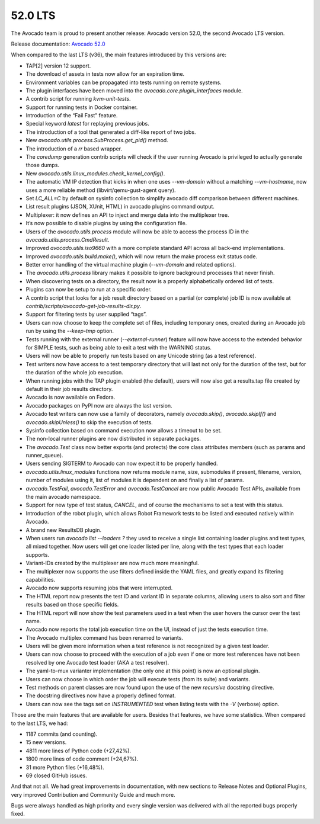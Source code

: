 ========
52.0 LTS
========

The Avocado team is proud to present another release: Avocado version
52.0, the second Avocado LTS version.

Release documentation: `Avocado 52.0
<http://avocado-framework.readthedocs.io/en/52.0/>`_

When compared to the last LTS (v36), the main features introduced by
this versions are:

- TAP[2] version 12 support.
- The download of assets in tests now allow for an expiration time.
- Environment variables can be propagated into tests running on remote
  systems.
- The plugin interfaces have been moved into the
  `avocado.core.plugin_interfaces` module.
- A contrib script for running `kvm-unit-tests`.
- Support for running tests in Docker container.
- Introduction of the “Fail Fast” feature.
- Special keyword `latest` for replaying previous jobs.
- The introduction of a tool that generated a diff-like report of two
  jobs.
- New `avocado.utils.process.SubProcess.get_pid()` method.
- The introduction of a `rr` based wrapper.
- The `coredump` generation contrib scripts will check if the user
  running Avocado is privileged to actually generate those dumps.
- New `avocado.utils.linux_modules.check_kernel_config()`.
- The automatic VM IP detection that kicks in when one uses `--vm-domain`
  without a matching `--vm-hostname`, now uses a more reliable method
  (libvirt/qemu-gust-agent query).
- Set `LC_ALL=C` by default on sysinfo collection to simplify avocado
  diff comparison between different machines.
- List result plugins (JSON, XUnit, HTML) in avocado plugins command
  output.
- Multiplexer: it now defines an API to inject and merge data into the
  multiplexer tree.
- It’s now possible to disable plugins by using the configuration file.
- Users of the `avocado.utils.process` module will now be able to access
  the process ID in the `avocado.utils.process.CmdResult`.
- Improved `avocado.utils.iso9660` with a more complete standard API
  across all back-end implementations.
- Improved `avocado.utils.build.make()`, which will now return the make
  process exit status code.
- Better error handling of the virtual machine plugin (`--vm-domain` and
  related options).
- The `avocado.utils.process` library makes it possible to ignore
  background processes that never finish.
- When discovering tests on a directory, the result now is a properly
  alphabetically ordered list of tests.
- Plugins can now be setup to run at a specific order.
- A contrib script that looks for a job result directory based on a
  partial (or complete) job ID is now available at
  `contrib/scripts/avocado-get-job-results-dir.py`.
- Support for filtering tests by user supplied “tags”.
- Users can now choose to keep the complete set of files, including
  temporary ones, created during an Avocado job run by using the
  `--keep-tmp` option.
- Tests running with the external runner (`--external-runner`) feature
  will now have access to the extended behavior for SIMPLE tests, such
  as being able to exit a test with the WARNING status.
- Users will now be able to properly run tests based on any Unicode
  string (as a test reference).
- Test writers now have access to a test temporary directory that will
  last not only for the duration of the test, but for the duration of
  the whole job execution.
- When running jobs with the TAP plugin enabled (the default), users
  will now also get a results.tap file created by default in their job
  results directory.
- Avocado is now available on Fedora.
- Avocado packages on PyPI now are always the last version.
- Avocado test writers can now use a family of decorators, namely
  `avocado.skip()`, `avocado.skipIf()` and `avocado.skipUnless()` to
  skip the execution of tests.
- Sysinfo collection based on command execution now allows a timeout to
  be set.
- The non-local runner plugins are now distributed in separate packages.
- The `avocado.Test` class now better exports (and protects) the core
  class attributes members (such as params and runner_queue).
- Users sending SIGTERM to Avocado can now expect it to be properly handled.
- `avocado.utils.linux_modules` functions now returns module name, size,
  submodules if present, filename, version, number of modules using it,
  list of modules it is dependent on and finally a list of params.
- `avocado.TestFail`, `avocado.TestError` and `avocado.TestCancel` are
  now public Avocado Test APIs, available from the main avocado namespace.
- Support for new type of test status, `CANCEL`, and of course the
  mechanisms to set a test with this status.
- Introduction of the robot plugin, which allows Robot Framework tests
  to be listed and executed natively within Avocado.
- A brand new ResultsDB plugin.
- When users run `avocado list --loaders ?` they used to receive a
  single list containing loader plugins and test types, all mixed
  together. Now users will get one loader listed per line, along with
  the test types that each loader supports.
- Variant-IDs created by the multiplexer are now much more meaningful.
- The multiplexer now supports the use filters defined inside the YAML
  files, and greatly expand its filtering capabilities.
- Avocado now supports resuming jobs that were interrupted.
- The HTML report now presents the test ID and variant ID in separate
  columns, allowing users to also sort and filter results based on those
  specific fields.
- The HTML report will now show the test parameters used in a test when
  the user hovers the cursor over the test name.
- Avocado now reports the total job execution time on the UI, instead of
  just the tests execution time.
- The Avocado multiplex command has been renamed to variants.
- Users will be given more information when a test reference is not
  recognized by a given test loader.
- Users can now choose to proceed with the execution of a job even if
  one or more test references have not been resolved by one Avocado test
  loader (AKA a test resolver).
- The yaml-to-mux varianter implementation (the only one at this point)
  is now an optional plugin.
- Users can now choose in which order the job will execute tests (from
  its suite) and variants.
- Test methods on parent classes are now found upon the use of the new
  `recursive` docstring directive.
- The docstring directives now have a properly defined format.
- Users can now see the tags set on `INSTRUMENTED` test when listing
  tests with the `-V` (verbose) option.

Those are the main features that are available for users. Besides that
features, we have some statistics. When compared to the last LTS, we had:

- 1187 commits (and counting).
- 15 new versions.
- 4811 more lines of Python code (+27,42%).
- 1800 more lines of code comment (+24,67%).
- 31 more Python files (+16,48%).
- 69 closed GitHub issues.

And that not all. We had great improvements in documentation, with new
sections to Release Notes and Optional Plugins, very improved
Contribution and Community Guide and much more.

Bugs were always handled as high priority and every single version was
delivered with all the reported bugs properly fixed.
